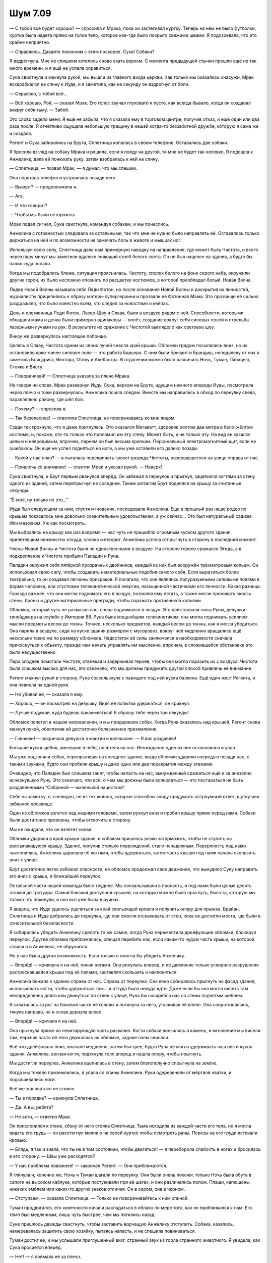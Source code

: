 ﻿Шум 7.09
##########




— С тобой всё будет хорошо? — спросила я Мрака, пока он застегивал куртку. Теперь на нём не было футболки, куртка была надета прямо на голое тело, которое кое-где было покрыто свежими швами. Я подозревала, что это крайне неприятно.

— Справлюсь. Давайте покончим с этим поскорее. Сука! Собаки?

Я вздрогнула. Мне не слишком хотелось снова ехать верхом. С момента предыдущей стычки прошло ещё не так много времени, и я ещё не успела оправиться.

Сука свистнула и махнула рукой, мы вышли из главного входа церкви. Как только мы оказались снаружи, Мрак вскарабкался на спину к Иуде, и я заметила, как на секунду он вздрогнул от боли.

— Серьёзно, с тобой всё...

— Всё хорошо, Рой, — сказал Мрак.  Его голос звучал глуховато и пусто, как всегда бывало, когда он создавал вокруг себя тьму. — Забей.

Это слово задело меня. Я ещё не забыла, что я сказала ему в торговом центре, получив отказ, и ещё один или два раза после. Я отчётливо ощущала небольшую трещину в нашей когда-то беззаботной дружбе, которую я сама же и создала.

Регент и Сука забирались на Брута, Сплетница копалась в своем телефоне. Оставались две собаки.

Я бросила взгляд на собаку Мрака и решила, если я поеду на другой, то мне не будет так неловко. Я подошла к Анжелике, дала ей понюхать руку, затем взобралась к ней на спину.

— Сплетница, — позвал Мрак, — я думал, что мы спешим.

Она спрятала телефон и устроилась позади него.

— Выверт? — предположила я.

— Ага.

— И что говорит?

— Чтобы мы были осторожны.

Мрак подал сигнал, Сука свистнула, командуя собакам, и мы понеслись.

Анжелика с готовностью следовала за остальными, так что мне не нужно было направлять её. Оставалось только держаться на ней и по возможности не замечать боль в животе и мышцах ног.

Используя свою силу, Сплетница дала нам примерную наводку на направление, где может быть Чистота, и всего через пару минут мы заметили вдалеке сияющий столб белого света. Он не был нацелен на здания, а будто бы палил куда попало.

Когда мы подобрались ближе, ситуация прояснилась. Чистоту, сполох белого на фоне серого неба, окружили другие герои, их было несложно опознать по расцветке костюмов, в которой преобладал белый. Новая Волна.

Лидер Новой Волны называла себя Леди Фотон, но после основания Новой Волны и раскрытия их личностей, журналисты прицепились к образу матери-супергероини и прозвали её Фотонная Мама. Это прозвище её сильно раздражало, что было известно всем, кто следил за новостями о кейпах.

Дочь и племянница Леди Фотон, Лазер-Шоу и Слава, были в воздухе рядом с ней. Способности, которыми обладали мама и дочка были примерно одинаковы — полёт, создание вокруг себя силовых полей и стрельба лазерными лучами из рук. В результате их сражение с Чистотой выглядело как световое шоу.

Внизу же развернулось настоящее побоище.

Целясь в Славу, Чистота одним из своих лучей снесла край крыши. Обломки градом посыпались вниз, но их остановило ярко-синее силовое поле — это работа Барьера. С ним были Бризант и Брандиш, неподалеку от них я заметила Блицкрига, Виктора, Отилу и Алебастра. В отдалении можно было различить Ночь, Туман, Панацею, Стояка и Висту.

— Поворачивай! — Сплетница указала за плечо Мрака.

Не говоря ни слова, Мрак развернул Иуду. Сука, верхом на Бруте, идущим немного впереди Иуды, посмотрела через плечо и тоже развернулась. Анжелика пошла следом. Вместе мы направились в обход по переулку слева, параллельно району, где шёл бой.

— Почему? — спросила я.

— Так безопаснее! — ответила Сплетница, не поворачиваясь ко мне лицом.

Сзади так грохнуло, что я даже пригнулась. Это оказался Мегаватт, здоровяк ростом два метра в бело-жёлтом костюме, и, похоже, кто-то только что проломил им эту стену. Может быть, и не только эту. На вид он казался целым и невредимым, впрочем, парнем он был весьма крепким. Персональный электромагнитный щит, если не ошибаюсь. Он ещё не успел подняться на ноги, а мы уже оставили его далеко позади.

— Какой у нас план? — я пыталась перекричать грохот разряда Чистоты, разорвавшегося на улице справа от нас.

— Привлечь её внимание! — ответил Мрак и указал рукой. — Наверх!

Сука свистнула, и Брут первым рванулся вперёд. Он забежал в переулок и прыгнул, зацепился когтями за стену одного из зданий, затем перепрыгнул на соседнее. Таким зигзагом Брут поднялся на крышу за считанные секунды.

“Ё-моё, ну только не это…”

Иуда был следующим за ним, спустя мгновение, последовала Анжелика. Еще в прошлый раз наше родео по крышам показалось мне довольно сомнительным удовольствием, а уж сейчас… Это был натуральный садизм. Или мазохизм. Уж как посмотреть.

Мы выбрались на крышу как раз вовремя — нас чуть не пришибло огромным куском другого здания, прилетевшим неизвестно откуда, словно метеорит. Анжелика успела отпрыгнуть в сторону в последний момент.

Члены Новой Волны и Чистота были не единственными в воздухе. На стороне героев сражался Эгида, а в подкрепление к Чистоте прибыли Паладин и Руна.

Паладин окружил себя пятёркой прозрачных двойников, каждый из них был вооружён трёхметровым копьем. Он использовал свою силу, чтобы создавать нематериальные подобия самого себя. Если выразиться более театрально, то он создавал легионы призраков. Я полагала, что они являлись полуразумными силовыми полями в форме человека, или сгустками телекинетической энергии, насыщенной частичками его личности. Какая разница. Гораздо важнее, что они могли поднимать его в воздух, позволяя ему летать, а также могли проникать сквозь стены, броню и другие материальные преграды, чтобы поражать противников копьями.

Обломок, который чуть не размазал нас, снова поднимался в воздух. Это действовали силы Руны, девушки-тинейджера на службе у Империи 88. Руна была мощнейшим телекинетиком, она могла поднимать усилием мысли предметы весом до тонны. Точнее, несколько предметов, каждый весом до тонны, как я могла убедиться. Она парила в воздухе, сидя на куске здания размером с мусоровоз, вокруг неё медленно вращались ещё несколько таких же по размеру обломков. Недостаток её силы заключался в необходимости сначала прикоснуться к объекту, прежде чем начать управлять им мысленно, впрочем, в сложившейся обстановке это было несущественно.

Пара злодеев помогали Чистоте, отвлекая и задерживая героев, чтобы она могла поразить их с воздуха. Чистота была слишком высоко для нас, это означало, что мы должны придумать другой способ привлечь её внимание.

Регент махнул рукой в сторону. Руна соскользнула с парящего под ней куска балкона. Ещё один жест Регента, и она повисла на одной руке.

— Не убивай её, — сказала я ему.

— Хорошо, — он посмотрел на девушку, Видя её попытки удержаться, он крикнул:

— Лучше подумай, куда будешь приземляться! Я сброшу тебя через три секунды!

Обломок полетел в нашем направлении, и мы придержали собак. Когда Руна оказалась над крышей, Регент снова махнул рукой, обеспечив ей достаточно болезненное приземление.

— Говнюки! — закричала девушка в мантии и капюшоне. — Я вас раздавлю!

Большие куски щебня, висевшие в небе, полетели на нас. Неожиданно один из них остановился и упал.

Мы уже подгоняли собак, перепрыгивая на соседнее здание, когда обломки ударили очередью позади нас, с такими звуками, будто они пробили крышу и даже одно или два перекрытия между этажами.

Очевидно, что Паладин был слишком занят, чтобы напасть на нас, вынужденный сражаться ещё и за внезапно исчезнувшую Руну. Это означало, что всё, о чем мы должны были волноваться — это постараться не быть раздавленными “Сабриной — маленькой нацисткой”.

Себе на заметку: я, очевидно, не из тех кейпов, которые способны сходу придумать остроумный ответ, шутку или забавное прозвище.

Один из обломков взлетел над нашими головами, затем рухнул вниз и пробил крышу прямо перед нами. Собаки были достаточно проворны, чтобы отскочить в сторону.

Мы не ожидали, что он взлетит снова.

Обломки ударили в край крыши здания, и собакам пришлось резко затормозить, чтобы не ступить на рассыпающуюся крышу. Здание, получив столько повреждений, стало ненадежным. Поверхность под нами наклонилась, Анжелика царапала её когтями, чтобы удержаться, затем часть крыши под нами начала скользить вниз к улице.

Брут достаточно легко избежал опасности, но обломок продолжал свое движение, что вынудило Суку направить его вниз с крыши, в ближайший переулок.

Остальной части нашей команды было труднее. Мы соскальзывали в пропасть, и под нами были целые десять этажей до тротуара. Самой близкой доступной крышей, на которую можно было прыгнуть, была та, которую мы только что покинули, и она вся уже была в руинах.

Я видела, что Иуде удалось уцепиться за край скользящей кровли и получить опору для прыжка. Брайан, Сплетница и Иуда добрались до переулка, где они смогли отскакивать от стен, пока не достигли места, где были в относительной безопасности.        

Я собиралась убедить Анжелику сделать то же самое, когда Руна переместила дрейфующие обломки, блокируя переулок. Другие обломки приближались, обещая перебить нас, если каким-то чудом часть крыши, на которой стояли я и Анжелика, не обрушится.

Но у нас была другая возможность. Если только я смогла бы убедить Анжелику.

— Вперёд! — крикнула я на неё, пиная ногами. Она ринулась вперед, и её движение только ускорило разрушение растрескавшейся крыши под её лапами, заставляя скользить и наклоняться.

Анжелика бежала к зданию справа от нас. Справа от переулка. Она явно собиралась прыгнуть на фасад здания, использовать когти, чтобы удержаться там... и оттуда было некуда идти. Даже если бы она могла висеть там неопределенно долго или двинуться по стене к улице, Руна бы соскребла нас со стены поднятым щебнем.

Я схватилась за рог на боковой части её головы и потянула за него, утаскивая её влево. Она сопротивлялась, тянула направо, но я снова дернула влево.

— Вперёд! — кричала я на неё.        

Она прыгнула прямо на левитирующую часть развалин. Когти собаки вонзились в камень, и мгновение мы висели там, верхняя часть её тела держалась на обломке, задние лапы свисали.

Всё это дрейфовало вниз, вначале медленно, затем быстрее, будто Руна не могла удерживать наш вес и кусок здания. Анжелика, вонзая когти, подтянула тело вперед и нашла опору, чтобы прыгнуть.

Мы достигли переулка, Анжелика вцепилась в стену, затем благополучно спрыгнула на землю.

Когда мы тяжело приземлились, я упала со спины Анжелики. Руки одеревенели от мёртвой хватки, и подкашивались ноги.

Всё же жаловаться не стоило.

— Ты в порядке? — крикнула Сплетница.

— Да. А вы, ребята?

— Не ахти, — ответил Мрак.

Он прислонился к стене, сбоку от него стояла Сплетница. Тьма исходила из каждой части его тела, но я могла видеть его грудь — он расстегнул молнию на своей куртке чтобы осмотреть раны. Порезы на его груди истекали кровью.

— Блядь, я так и знала, что ты не в том состоянии, чтобы двигаться! — я переборола слабость в ногах и бросилась в его сторону. — Швы уже расходятся?

— У нас проблема поважнее! — закричал Регент. — Они приближаются.

Я глянула и, конечно же, Ночь и Туман шагали по переулку. Они были очень похожи, только Ночь была обута в сапоги на высоком каблуке, которые постукивали при её шагах, и они различались полом. Плащи, капюшоны, никаких эмблем или каких-то других знаков отличия. Он в сером, она в черном.

— Отступаем, — сказала Сплетница. — Только не поворачивайтесь к ним спиной.

Туман продвигался, его конечности начали распадаться в облако по мере того, как он приближался к нам. Его темп был медленным, лишь чуть быстрее, чем мы пятились назад.

Суке пришлось дважды свистнуть, чтобы заставить ворчащую Анжелику отступить. Собака, казалось, намеревалась защитить свою хозяйку, пытаясь напасть, и не спешила повиноваться.

Туман достиг её, и мы услышали приглушенный визг, странный звук из горла странного животного. Я увидела, как Сука бросается вперёд.

— Нет! — я поймала её за плечо.

Я могла бы поспорить с ней, сказать ей, почему она не могла или не должна была нападать, насколько это будет бесполезно против человека, который превращался в разумный газ. Но у меня не было шанса это сделать.

Пока наше внимание было приковано к Анжелике, Ночь воспользовалась возможностью застать врасплох Брута. Его бросило в нашу группу с такой силой, что нас раскидало как фигурки для боулинга, и Иуду тоже. Ночь просто стояла там, стояла прямо, пятки вместе, вытянув одну руку перед собой. Я поспешила встать, ноги и колени ныли, и в поисках опоры я положила одну руку на плечо Брута. Именно тогда я увидела, что она с ним сделала.

На его боку зияло с десяток ран, каждая шире моей ладони. Одна из них была настолько глубокой, что сломала часть защитной костяной оболочки, обнажив кости. Брут медленно выдохнул, вздрагивая.

Это сделала она?

Я послала к ней своих насекомых, но Туман уже оказался рядом. Его покров перекрыл путь к Ночи, превращая женщину в слабо видимый силуэт, и там, где прошло облако, мои насекомые в воздухе были уничтожены. Туман двигался вперёд, и лучшее, что мы могли сделать, это пятиться назад.

Я проверила наш путь отхода. Он был заблокировал никем иным, как самой Ночью. Она телепортировалась? Клонировала себя? Нет, это не клон. Больше я не видела её силуэт.

— Что за херь с этой женщиной? — спросила я. — Сплетница?

— Ты знаешь, что эффект Мантона — возможно, лишь психологический блок, который идет в комплекте с нашими способностями?

Я кивнула.        

— Хорошо, ну, в общем, представь, что эта женщина получила способности, которые позволяют ей превращаться во что-то настолько противоестественное, что у неё есть какой-то ментальный блок, который мешает ей преобразовываться, если кто-то может это увидеть. Возможно, потому что она стыдится того, что её в этом виде заметят. А когда никто не смотрит она — монстр. Молниеносно быстрый и жестокий.

— Это...

— Даже и не близко к истине, — призналась Сплетница. — Но это лучшее, что я могу тебе предложить. Не спускай с неё глаз.

— Верно.

Я начала сосредотачивать насекомых. Я собиралась застать Ночь врасплох, достаточно ослабить, чтобы нейтрализовать её прежде, чем она отступит в безопасное место. Бросить на неё рой, разобраться с ней, затем мы поймем, как бороться с Туманом.

Немного оптимистично, но, так или иначе, это был план.

Ночь засунула руку в рукав и достала цилиндрик. Я сразу узнала этот предмет.

Светошумовая граната.

— Сплетница?

— Вижу, — пробормотала она в ответ. — Мрак? Приглуши эту хрень, будь так добр.

Я почувствовала, что на меня внезапно навалилась огромная тяжесть.

— Мрак! — крикнула Сплетница.

Мрак упал на меня и сполз на землю рядом, приземляясь на руки и колени.

— Потеря крови, — произнесла Сплетница. — Чёрт, Мрак, сконцентрируйся, ты...

Ночь выдернула чеку из гранаты и подбросила её высоко в воздух прямо над нами.
